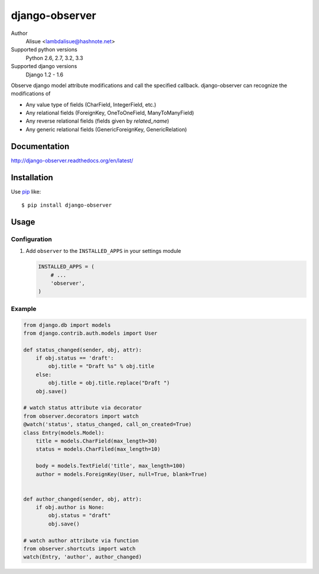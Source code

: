 django-observer
==========================
.. image:: https://secure.travis-ci.org/lambdalisue/django-observer.png?branch=master
    :target: http://travis-ci.org/lambdalisue/django-observer
    :alt: Build status

.. image:: https://coveralls.io/repos/lambdalisue/django-observer/badge.png?branch=master
    :target: https://coveralls.io/r/lambdalisue/django-observer/
    :alt: Coverage

.. image:: https://pypip.in/d/django-observer/badge.png
    :target: https://pypi.python.org/pypi/django-observer/
    :alt: Downloads

.. image:: https://pypip.in/v/django-observer/badge.png
    :target: https://pypi.python.org/pypi/django-observer/
    :alt: Latest version

.. image:: https://pypip.in/wheel/django-observer/badge.png
    :target: https://pypi.python.org/pypi/django-observer/
    :alt: Wheel Status

.. image:: https://pypip.in/egg/django-observer/badge.png
    :target: https://pypi.python.org/pypi/django-observer/
    :alt: Egg Status

.. image:: https://pypip.in/license/django-observer/badge.png
    :target: https://pypi.python.org/pypi/django-observer/
    :alt: License

Author
    Alisue <lambdalisue@hashnote.net>
Supported python versions
    Python 2.6, 2.7, 3.2, 3.3
Supported django versions
    Django 1.2 - 1.6

Observe django model attribute modifications and call the specified callback.
django-observer can recognize the modifications of

-   Any value type of fields (CharField, IntegerField, etc.)
-   Any relational fields (ForeignKey, OneToOneField, ManyToManyField)
-   Any reverse relational fields (fields given by `related_name`)
-   Any generic relational fields (GenericForeignKey, GenericRelation)


Documentation
-------------
http://django-observer.readthedocs.org/en/latest/

Installation
------------
Use pip_ like::

    $ pip install django-observer

.. _pip:  https://pypi.python.org/pypi/pip

Usage
-----

Configuration
~~~~~~~~~~~~~
1.  Add ``observer`` to the ``INSTALLED_APPS`` in your settings
    module

    .. code:: python

        INSTALLED_APPS = (
            # ...
            'observer',
        )

Example
~~~~~~~~~~~

.. code:: python

    from django.db import models
    from django.contrib.auth.models import User

    def status_changed(sender, obj, attr):
        if obj.status == 'draft':
            obj.title = "Draft %s" % obj.title
        else:
            obj.title = obj.title.replace("Draft ")
        obj.save()
    
    # watch status attribute via decorator
    from observer.decorators import watch
    @watch('status', status_changed, call_on_created=True)
    class Entry(models.Model):
        title = models.CharField(max_length=30)
        status = models.CharFiled(max_length=10)

        body = models.TextField('title', max_length=100)
        author = models.ForeignKey(User, null=True, blank=True)


    def author_changed(sender, obj, attr):
        if obj.author is None:
            obj.status = "draft"
            obj.save()

    # watch author attribute via function
    from observer.shortcuts import watch
    watch(Entry, 'author', author_changed)
